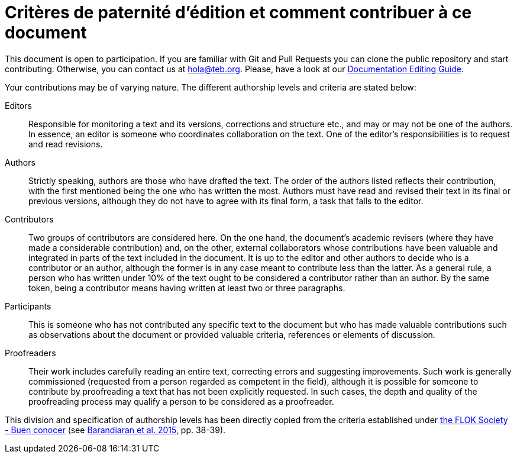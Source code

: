 = Critères de paternité d'édition et comment contribuer à ce document

// tag::contents[]

This document is open to participation.
If you are familiar with Git and Pull Requests you can clone
ifdef::_public_repo_url[]
ifeval::["{_public_repo_url}" != ""]
{_public_repo_url}[the public repository]
endif::[]
ifeval::["{_public_repo_url}" == ""]
the public repository
endif::[]
endif::[]
ifndef::_public_repo_url[the public repository]
and start contributing.
Otherwise, you can contact us at hola@teb.org.
Please, have a look at our https://docs.decidim.org/editing-guide/en/latest/index.html[Documentation Editing Guide].

Your contributions may be of varying nature.
The different authorship levels and criteria are stated below:

Editors ::
Responsible for monitoring a text and its versions, corrections and structure etc., and may or may not be one of the authors.
In essence, an editor is someone who coordinates collaboration on the text.
One of the editor's responsibilities is to request and read revisions.

Authors ::
Strictly speaking, authors are those who have drafted the text.
The order of the authors listed reflects their contribution, with the first mentioned being the one who has written the most.
Authors must have read and revised their text in its final or previous versions, although they do not have to agree with its final form, a task that falls to the editor.

Contributors ::
Two groups of contributors are considered here.
On the one hand, the document's academic revisers (where they have made a considerable contribution) and, on the other, external collaborators whose contributions have been valuable and integrated in parts of the text included in the document.
It is up to the editor and other authors to decide who is a contributor or an author, although the former is in any case meant to contribute less than the latter.
As a general rule, a person who has written under 10% of the text ought to be considered a contributor rather than an author.
By the same token, being a contributor means having written at least two or three paragraphs.

Participants ::
This is someone who has not contributed any specific text to the document but who has made valuable contributions such as observations about the document or provided valuable criteria, references or elements of discussion.

Proofreaders ::
Their work includes carefully reading an entire text, correcting errors and suggesting improvements.
Such work is generally commissioned (requested from a person regarded as competent in the field), although it is possible for someone to contribute by proofreading a text that has not been explicitly requested.
In such cases, the depth and quality of the proofreading process may qualify a person to be considered as a proofreader.

This division and specification of authorship levels has been directly copied from the criteria established under http://floksociety.org/[the FLOK Society - Buen conocer] (see http://book.floksociety.org/ec/[Barandiaran et al. 2015], pp. 38-39).

// end::contents[]
